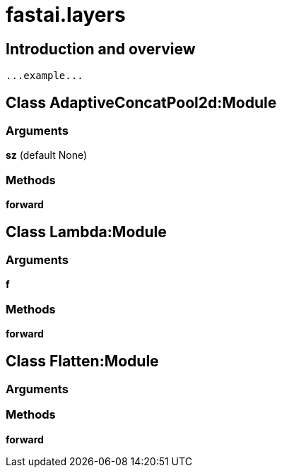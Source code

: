 
= fastai.layers

== Introduction and overview

```
...example...
```


== Class AdaptiveConcatPool2d:Module

=== Arguments
*sz* (default None)

=== Methods

*forward*

== Class Lambda:Module

=== Arguments
*f*

=== Methods

*forward*

== Class Flatten:Module

=== Arguments


=== Methods

*forward*


